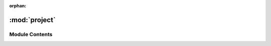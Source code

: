 :orphan:

:mod:`project`
==============

.. py:module:: project

.. autoapi-nested-parse::

   ..
       /------------------------------------------------------------------------------    |                 -- FACADE TECHNOLOGIES INC.  CONFIDENTIAL --                 |
       |------------------------------------------------------------------------------|
       |                                                                              |
       |    Copyright [2019] Facade Technologies Inc.                                 |
       |    All Rights Reserved.                                                      |
       |                                                                              |
       | NOTICE:  All information contained herein is, and remains the property of    |
       | Facade Technologies Inc. and its suppliers if any.  The intellectual and     |
       | and technical concepts contained herein are proprietary to Facade            |
       | Technologies Inc. and its suppliers and may be covered by U.S. and Foreign   |
       | Patents, patents in process, and are protected by trade secret or copyright  |
       | law.  Dissemination of this information or reproduction of this material is  |
       | strictly forbidden unless prior written permission is obtained from Facade   |
       | Technologies Inc.                                                            |
       |                                                                              |
       \------------------------------------------------------------------------------/

   This module contains the Project class.



Module Contents
---------------


.. py:class:: Project(name: str, description: str, exe: str, backend: str, projectDir: str = '~/', startupTimeout: int = 10)

   This class is the top level to a Facile Project.
   It stores information about the target application, the target GUI model, the API model, compilation profiles, etc.

   .. note::
           Only one project can be stored in each directory.
           
   .. todo::
           Create custom exceptions and check input in setters
           
   .. todo::
           Store backend as enum instead of string

   Constructs a Project object.

   :param name: The name of the project.
   :type name: str
   :param description: The project description.
   :type description: str
   :param exe: The executable file of the target application.
   :type exe: str
   :param backend: The accessibility technology used to control the target application.
   :type backend: str
   :param projectDir: The directory that the project is stored in.
   :type projectDir: str
   :param startupTimeout: The number of seconds to wait for the target application to startup.
   :type startupTimeout: int
   :return: The constructed project
   :rtype: Project

   .. method:: getObserver(self)


      Gets the project's observer

      :return: The project's observer
      :rtype: Observer


   .. method:: getExplorer(self)


      Gets the project's explorer

      :return: The project's explorer
      :rtype: Explorer


   .. method:: getTargetGUIModel(self)


      Gets the the project's target GUI model.

      :return: The project's target GUI model.
      :rtype: TargetGuiModel


   .. method:: setProjectDir(self, url: str)


      Sets the project's directory.

      :param url: The path to the directory where the project should be saved.
      :type url: str
      :return: None
      :rtype: NoneType


   .. method:: setDescription(self, description: str)


      Sets the project's description

      :param description: The project's description.
      :type description: str
      :return: None
      :rtype: NoneType


   .. method:: setName(self, name: str)


      Sets the name of the project

      :param name: The name of the project
      :type name: str
      :return: None
      :rtype: NoneType


   .. method:: setExecutableFile(self, exe: str)


      Sets the target application of the project.

      :param exe: The executable of the target application
      :type exe: str
      :return: None
      :rtype: NoneType


   .. method:: setBackend(self, backend: str = 'uia')


      Sets the accessibility technology (backend) used to control the target application.

      Defaults to uia.

      :param backend: The accessibility technology used to control the target application
      :type backend: str
      :return: None
      :rtype: NoneType


   .. method:: setStartupTimeout(self, timeout: int)


      Sets the timeout for the target application startup time.

      :param timeout: the timeour for starting up the target application.
      :type timeout: int
      :return: None
      :rtype: NoneType


   .. method:: getName(self)


      Gets the project's name.

      :return: The project's name.
      :rtype: str


   .. method:: getExecutableFile(self)


      Gets the path to the executable file used to startup the target application.

      :return: The target application's executable file.
      :rtype: str


   .. method:: getDescription(self)


      Gets the project's description.

      :return: The project's description.
      :rtype: str


   .. method:: getBackend(self)


      Gets the project's accessibility technology (backend).

      :return: The project's accessibility technology (backend)
      :rtype: str


   .. method:: getStartupTimeout(self)


      Gets the target application's startup timeout.

      :return: the target app's startup timeout
      :rtype: int


   .. method:: getProjectDir(self)


      Gets the directory that the project is located in.

      :return: The project's directory
      :rtype: str


   .. method:: getMainProjectFile(self)


      Gets the project's main file path (the .fcl file)

      :return: The path to the project's .fcl file
      :rtype: str


   .. method:: getTargetGUIModelFile(self)


      Gets the project's target GUI model file path (.tguim)

      :return: The path to the project's .tguim file
      :rtype: str


   .. method:: getAPIModelFile(self)


      Gets the project's API model file path (.apim)

      :return: The path to the project's .apim file
      :rtype: str


   .. method:: startTargetApplication(self)


      Starts the target application

      :return: None
      :rtype: NoneType


   .. method:: stopTargetApplication(self)


      Kills the target application.

      :return: None
      :rtype: NoneType


   .. method:: getProcess(self)


      Gets the process of the target application iff it is running.

      :return: The process object if the target application is running. None if it is not running.
      :rtype: psutil.Process or NoneType


   .. method:: getProjectExplorerModel(self, view: QTreeView)


      Gets a model that allows a Qt tree view to access the data in a limited manner.

      :param view: The view to place the model into
      :type view: QTreeView
      :return: The project explorer model
      :rtype: ProjectExplorerModel


   .. method:: load(mainFile: str)
      :staticmethod:


      Creates a Project object from a .fcl file.

      :param mainFile: The project's .fcl file
      :type mainFile: str
      :return: The project object reconstructed from a .fcl file.
      :rtype: Project


   .. method:: save(self)


      Writes a project out to disk as a set of files. (.fcl, .tguim, .apim)

      :return: None
      :rtype: NoneType


   .. method:: addToRecents(self)


      Adds the project to the recents file.

      :return: None
      :rtype: NoneType


   .. method:: getRecents(limit: int = 0)
      :staticmethod:


      Gets a list of project files that have recently been opened. The number of returned project locations will be
      limited iff the limit is set to an integer greater than 0.

      :param limit: The maximum number of recent projects to return. If limit is less than or equal to zero, the list will not be limited.
      :type limit: int
      :return: a list of all recent project file names
      :rtype: list[str]




